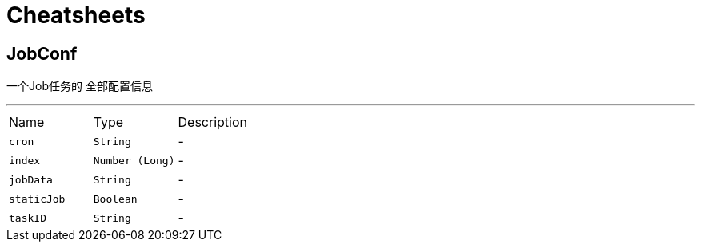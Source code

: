= Cheatsheets

[[JobConf]]
== JobConf

++++
 <p>
     一个Job任务的 全部配置信息
 </p>
++++
'''

[cols=">25%,^25%,50%"]
[frame="topbot"]
|===
^|Name | Type ^| Description
|[[cron]]`cron`|`String`|-
|[[index]]`index`|`Number (Long)`|-
|[[jobData]]`jobData`|`String`|-
|[[staticJob]]`staticJob`|`Boolean`|-
|[[taskID]]`taskID`|`String`|-
|===

